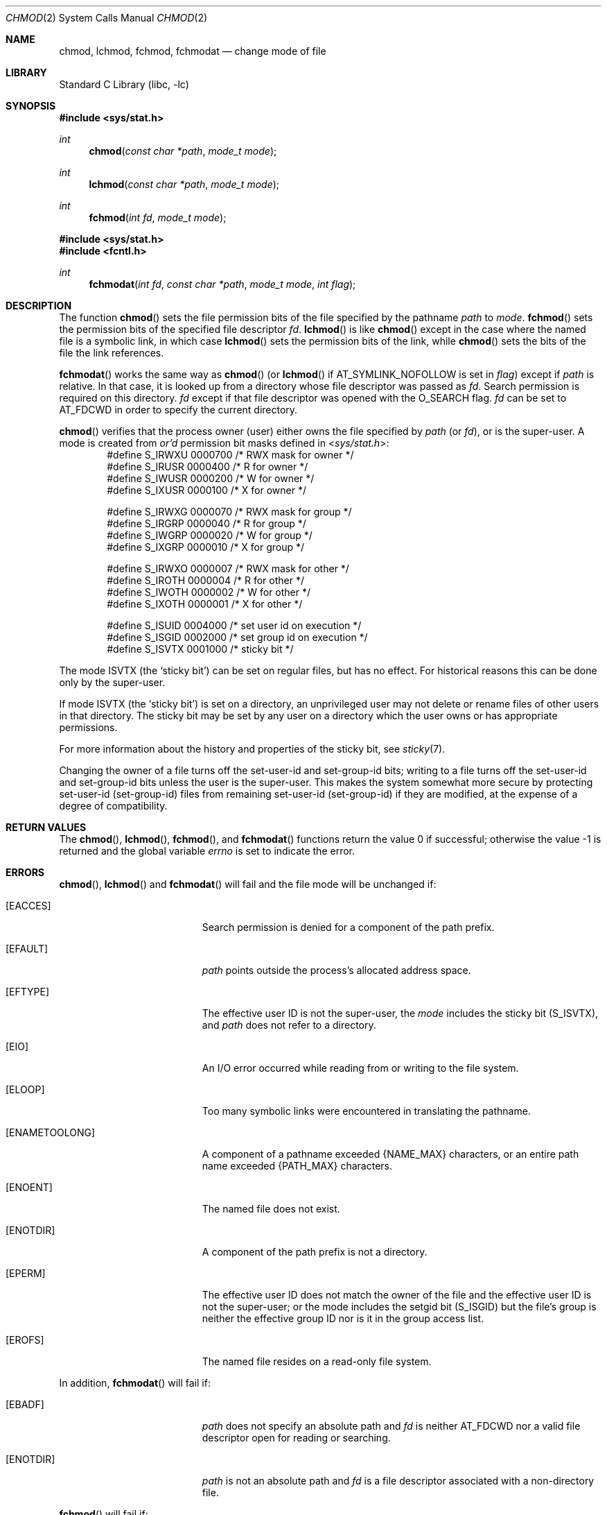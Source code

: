 .\"	$NetBSD: chmod.2,v 1.47.28.1 2019/09/05 08:19:40 martin Exp $
.\"
.\" Copyright (c) 1980, 1991, 1993
.\"	The Regents of the University of California.  All rights reserved.
.\"
.\" Redistribution and use in source and binary forms, with or without
.\" modification, are permitted provided that the following conditions
.\" are met:
.\" 1. Redistributions of source code must retain the above copyright
.\"    notice, this list of conditions and the following disclaimer.
.\" 2. Redistributions in binary form must reproduce the above copyright
.\"    notice, this list of conditions and the following disclaimer in the
.\"    documentation and/or other materials provided with the distribution.
.\" 3. Neither the name of the University nor the names of its contributors
.\"    may be used to endorse or promote products derived from this software
.\"    without specific prior written permission.
.\"
.\" THIS SOFTWARE IS PROVIDED BY THE REGENTS AND CONTRIBUTORS ``AS IS'' AND
.\" ANY EXPRESS OR IMPLIED WARRANTIES, INCLUDING, BUT NOT LIMITED TO, THE
.\" IMPLIED WARRANTIES OF MERCHANTABILITY AND FITNESS FOR A PARTICULAR PURPOSE
.\" ARE DISCLAIMED.  IN NO EVENT SHALL THE REGENTS OR CONTRIBUTORS BE LIABLE
.\" FOR ANY DIRECT, INDIRECT, INCIDENTAL, SPECIAL, EXEMPLARY, OR CONSEQUENTIAL
.\" DAMAGES (INCLUDING, BUT NOT LIMITED TO, PROCUREMENT OF SUBSTITUTE GOODS
.\" OR SERVICES; LOSS OF USE, DATA, OR PROFITS; OR BUSINESS INTERRUPTION)
.\" HOWEVER CAUSED AND ON ANY THEORY OF LIABILITY, WHETHER IN CONTRACT, STRICT
.\" LIABILITY, OR TORT (INCLUDING NEGLIGENCE OR OTHERWISE) ARISING IN ANY WAY
.\" OUT OF THE USE OF THIS SOFTWARE, EVEN IF ADVISED OF THE POSSIBILITY OF
.\" SUCH DAMAGE.
.\"
.\"     @(#)chmod.2	8.1 (Berkeley) 6/4/93
.\"
.Dd September 1, 2019
.Dt CHMOD 2
.Os
.Sh NAME
.Nm chmod ,
.Nm lchmod ,
.Nm fchmod ,
.Nm fchmodat
.Nd change mode of file
.Sh LIBRARY
.Lb libc
.Sh SYNOPSIS
.In sys/stat.h
.Ft int
.Fn chmod "const char *path" "mode_t mode"
.Ft int
.Fn lchmod "const char *path" "mode_t mode"
.Ft int
.Fn fchmod "int fd" "mode_t mode"
.In sys/stat.h
.In fcntl.h
.Ft int
.Fn fchmodat "int fd" "const char *path" "mode_t mode" "int flag"
.Sh DESCRIPTION
The function
.Fn chmod
sets the file permission bits
of the file
specified by the pathname
.Fa path
to
.Fa mode .
.Fn fchmod
sets the permission bits of the specified
file descriptor
.Fa fd .
.Fn lchmod
is like
.Fn chmod
except in the case where the named file is a symbolic link,
in which case
.Fn lchmod
sets the permission bits of the link,
while
.Fn chmod
sets the bits of the file the link references.
.Pp
.Fn fchmodat
works the same way as
.Fn chmod
(or
.Fn lchmod
if
.Dv AT_SYMLINK_NOFOLLOW
is set in
.Fa flag )
except if
.Fa path
is relative.
In that case, it is looked up from a directory whose file
descriptor was passed as
.Fa fd .
Search permission is required on this directory.
.\"    (These alternatives await a decision about the semantics of O_SEARCH)
.\" Search permission is required on this directory
.\" except if
.\" .Fa fd
.\" was opened with the
.\" .Dv O_SEARCH
.\" flag.
.\"    - or -
.\" This file descriptor must have been opened with the
.\" .Dv O_SEARCH
.\" flag.
.Fa fd
except if that file descriptor was opened with the
.Dv O_SEARCH
flag.
.Fa fd
can be set to
.Dv AT_FDCWD
in order to specify the current directory.
.Pp
.Fn chmod
verifies that the process owner (user) either owns
the file specified by
.Fa path
(or
.Fa fd ) ,
or
is the super-user.
A mode is created from
.Em or'd
permission bit masks
defined in
.In sys/stat.h :
.Bd -literal -offset indent -compact
#define S_IRWXU 0000700    /* RWX mask for owner */
#define S_IRUSR 0000400    /* R for owner */
#define S_IWUSR 0000200    /* W for owner */
#define S_IXUSR 0000100    /* X for owner */

#define S_IRWXG 0000070    /* RWX mask for group */
#define S_IRGRP 0000040    /* R for group */
#define S_IWGRP 0000020    /* W for group */
#define S_IXGRP 0000010    /* X for group */

#define S_IRWXO 0000007    /* RWX mask for other */
#define S_IROTH 0000004    /* R for other */
#define S_IWOTH 0000002    /* W for other */
#define S_IXOTH 0000001    /* X for other */

#define S_ISUID 0004000    /* set user id on execution */
#define S_ISGID 0002000    /* set group id on execution */
#define S_ISVTX 0001000    /* sticky bit */
.Ed
.Pp
The mode
.Dv ISVTX
(the
.Sq sticky bit )
can be set on regular files, but has no effect.
For historical reasons this can be done only by the super-user.
.Pp
If mode
.Dv ISVTX
(the
.Sq sticky bit )
is set on a directory,
an unprivileged user may not delete or rename
files of other users in that directory.
The sticky bit may be set by any user on a directory which the user
owns or has appropriate permissions.
.Pp
For more information about the history and properties of the sticky bit, see
.Xr sticky 7 .
.Pp
Changing the owner of a file
turns off the set-user-id and set-group-id bits;
writing to a file
turns off the set-user-id and set-group-id bits
unless the user is the super-user.
This makes the system somewhat more secure
by protecting set-user-id (set-group-id) files
from remaining set-user-id (set-group-id) if they are modified,
at the expense of a degree of compatibility.
.Sh RETURN VALUES
.Rv -std chmod lchmod fchmod fchmodat
.Sh ERRORS
.Fn chmod ,
.Fn lchmod
and
.Fn fchmodat
will fail and the file mode will be unchanged if:
.Bl -tag -width Er
.It Bq Er EACCES
Search permission is denied for a component of the path prefix.
.It Bq Er EFAULT
.Fa path
points outside the process's allocated address space.
.It Bq Er EFTYPE
The effective user ID is not the super-user, the
.Fa mode
includes the sticky bit
.Pq Dv S_ISVTX ,
and
.Fa path
does not refer to a directory.
.It Bq Er EIO
An I/O error occurred while reading from or writing to the file system.
.It Bq Er ELOOP
Too many symbolic links were encountered in translating the pathname.
.It Bq Er ENAMETOOLONG
A component of a pathname exceeded
.Brq Dv NAME_MAX
characters, or an entire path name exceeded
.Brq Dv PATH_MAX
characters.
.It Bq Er ENOENT
The named file does not exist.
.It Bq Er ENOTDIR
A component of the path prefix is not a directory.
.It Bq Er EPERM
The effective user ID does not match the owner of the file and
the effective user ID is not the super-user; or
the mode includes the setgid bit
.Pq Dv S_ISGID
but the file's group is neither the effective group ID nor is it in the
group access list.
.It Bq Er EROFS
The named file resides on a read-only file system.
.El
.Pp
In addition,
.Fn fchmodat
will fail if:
.Bl -tag -width Er
.It Bq Er EBADF
.Fa path
does not specify an absolute path and
.Fa fd
is neither
.Dv AT_FDCWD
nor a valid file descriptor open for reading or searching.
.It Bq Er ENOTDIR
.Fa path
is not an absolute path and
.Fa fd
is a file descriptor associated with a non-directory file.
.El
.Pp
.Fn fchmod
will fail if:
.Bl -tag -width Er
.It Bq Er EBADF
The descriptor is not valid.
.It Bq Er EFTYPE
The effective user ID is not the super-user, the
.Fa mode
includes the sticky bit
.Pq Dv S_ISVTX ,
and
.Fa fd
does not refer to a directory.
.It Bq Er EINVAL
.Fa fd
refers to a socket, not to a file.
.It Bq Er EIO
An I/O error occurred while reading from or writing to the file system.
.It Bq Er EPERM
The effective user ID does not match the owner of the file and
the effective user ID is not the super-user; or
the mode includes the setgid bit
.Pq Dv S_ISGID
but the file's group is neither the effective group ID nor is it in the
group access list.
.It Bq Er EROFS
The file resides on a read-only file system.
.El
.Sh SEE ALSO
.Xr chmod 1 ,
.Xr chflags 2 ,
.Xr chown 2 ,
.Xr open 2 ,
.Xr stat 2 ,
.Xr getmode 3 ,
.Xr setmode 3 ,
.Xr sticky 7 ,
.Xr symlink 7
.Sh STANDARDS
The
.Fn chmod
function conforms to
.St -p1003.1-90 .
.Fn fchmodat
function conforms to
.St -p1003.1-2008 .
.Sh HISTORY
The
.Fn chmod
function call appeared in
.At v1 .
The
.Fn fchmod
function call
appeared in
.Bx 4.2 .
The
.Fn lchmod
function call appeared in
.Nx 1.3 .

